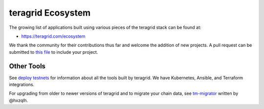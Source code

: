 teragrid Ecosystem
====================

The growing list of applications built using various pieces of the teragrid stack can be found at:

* https://teragrid.com/ecosystem

We thank the community for their contributions thus far and welcome the addition of new projects. A pull request can be submitted to `this file <https://github.com/teragrid/aib-data/blob/master/json/ecosystem.json>`__ to include your project.

Other Tools
-----------

See `deploy testnets <./deploy-testnets.html>`__ for information about all the tools built by teragrid. We have Kubernetes, Ansible, and Terraform integrations.

For upgrading from older to newer versions of teragrid and to migrate your chain data, see `tm-migrator <https://github.com/hxzqlh/tm-tools>`__ written by @hxzqlh.
